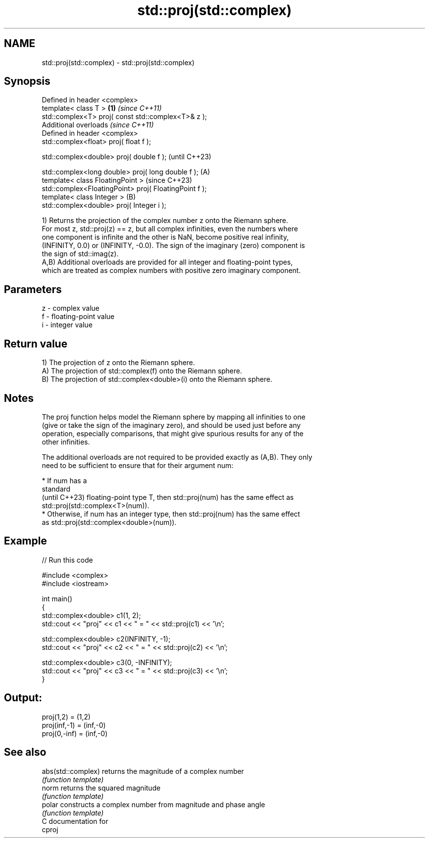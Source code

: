 .TH std::proj(std::complex) 3 "2024.06.10" "http://cppreference.com" "C++ Standard Libary"
.SH NAME
std::proj(std::complex) \- std::proj(std::complex)

.SH Synopsis
   Defined in header <complex>
   template< class T >                                  \fB(1)\fP \fI(since C++11)\fP
   std::complex<T> proj( const std::complex<T>& z );
   Additional overloads \fI(since C++11)\fP
   Defined in header <complex>
   std::complex<float>       proj( float f );

   std::complex<double>      proj( double f );                            (until C++23)

   std::complex<long double> proj( long double f );     (A)
   template< class FloatingPoint >                                        (since C++23)
   std::complex<FloatingPoint> proj( FloatingPoint f );
   template< class Integer >                                (B)
   std::complex<double> proj( Integer i );

   1) Returns the projection of the complex number z onto the Riemann sphere.
   For most z, std::proj(z) == z, but all complex infinities, even the numbers where
   one component is infinite and the other is NaN, become positive real infinity,
   (INFINITY, 0.0) or (INFINITY, -0.0). The sign of the imaginary (zero) component is
   the sign of std::imag(z).
   A,B) Additional overloads are provided for all integer and floating-point types,
   which are treated as complex numbers with positive zero imaginary component.

.SH Parameters

   z - complex value
   f - floating-point value
   i - integer value

.SH Return value

   1) The projection of z onto the Riemann sphere.
   A) The projection of std::complex(f) onto the Riemann sphere.
   B) The projection of std::complex<double>(i) onto the Riemann sphere.

.SH Notes

   The proj function helps model the Riemann sphere by mapping all infinities to one
   (give or take the sign of the imaginary zero), and should be used just before any
   operation, especially comparisons, that might give spurious results for any of the
   other infinities.

   The additional overloads are not required to be provided exactly as (A,B). They only
   need to be sufficient to ensure that for their argument num:

     * If num has a
       standard
       (until C++23) floating-point type T, then std::proj(num) has the same effect as
       std::proj(std::complex<T>(num)).
     * Otherwise, if num has an integer type, then std::proj(num) has the same effect
       as std::proj(std::complex<double>(num)).

.SH Example


// Run this code

 #include <complex>
 #include <iostream>

 int main()
 {
     std::complex<double> c1(1, 2);
     std::cout << "proj" << c1 << " = " << std::proj(c1) << '\\n';

     std::complex<double> c2(INFINITY, -1);
     std::cout << "proj" << c2 << " = " << std::proj(c2) << '\\n';

     std::complex<double> c3(0, -INFINITY);
     std::cout << "proj" << c3 << " = " << std::proj(c3) << '\\n';
 }

.SH Output:

 proj(1,2) = (1,2)
 proj(inf,-1) = (inf,-0)
 proj(0,-inf) = (inf,-0)

.SH See also

   abs(std::complex) returns the magnitude of a complex number
                     \fI(function template)\fP
   norm              returns the squared magnitude
                     \fI(function template)\fP
   polar             constructs a complex number from magnitude and phase angle
                     \fI(function template)\fP
   C documentation for
   cproj
